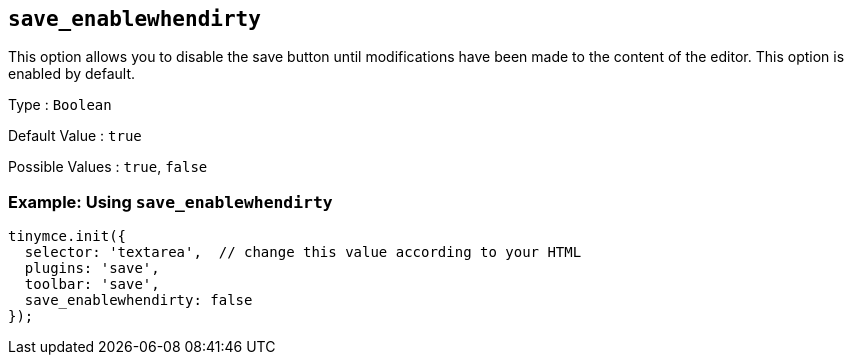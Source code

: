 [[save_enablewhendirty]]
== `+save_enablewhendirty+`

This option allows you to disable the save button until modifications have been made to the content of the editor. This option is enabled by default.

Type : `+Boolean+`

Default Value : `+true+`

Possible Values : `+true+`, `+false+`

=== Example: Using `+save_enablewhendirty+`

[source,js]
----
tinymce.init({
  selector: 'textarea',  // change this value according to your HTML
  plugins: 'save',
  toolbar: 'save',
  save_enablewhendirty: false
});
----
